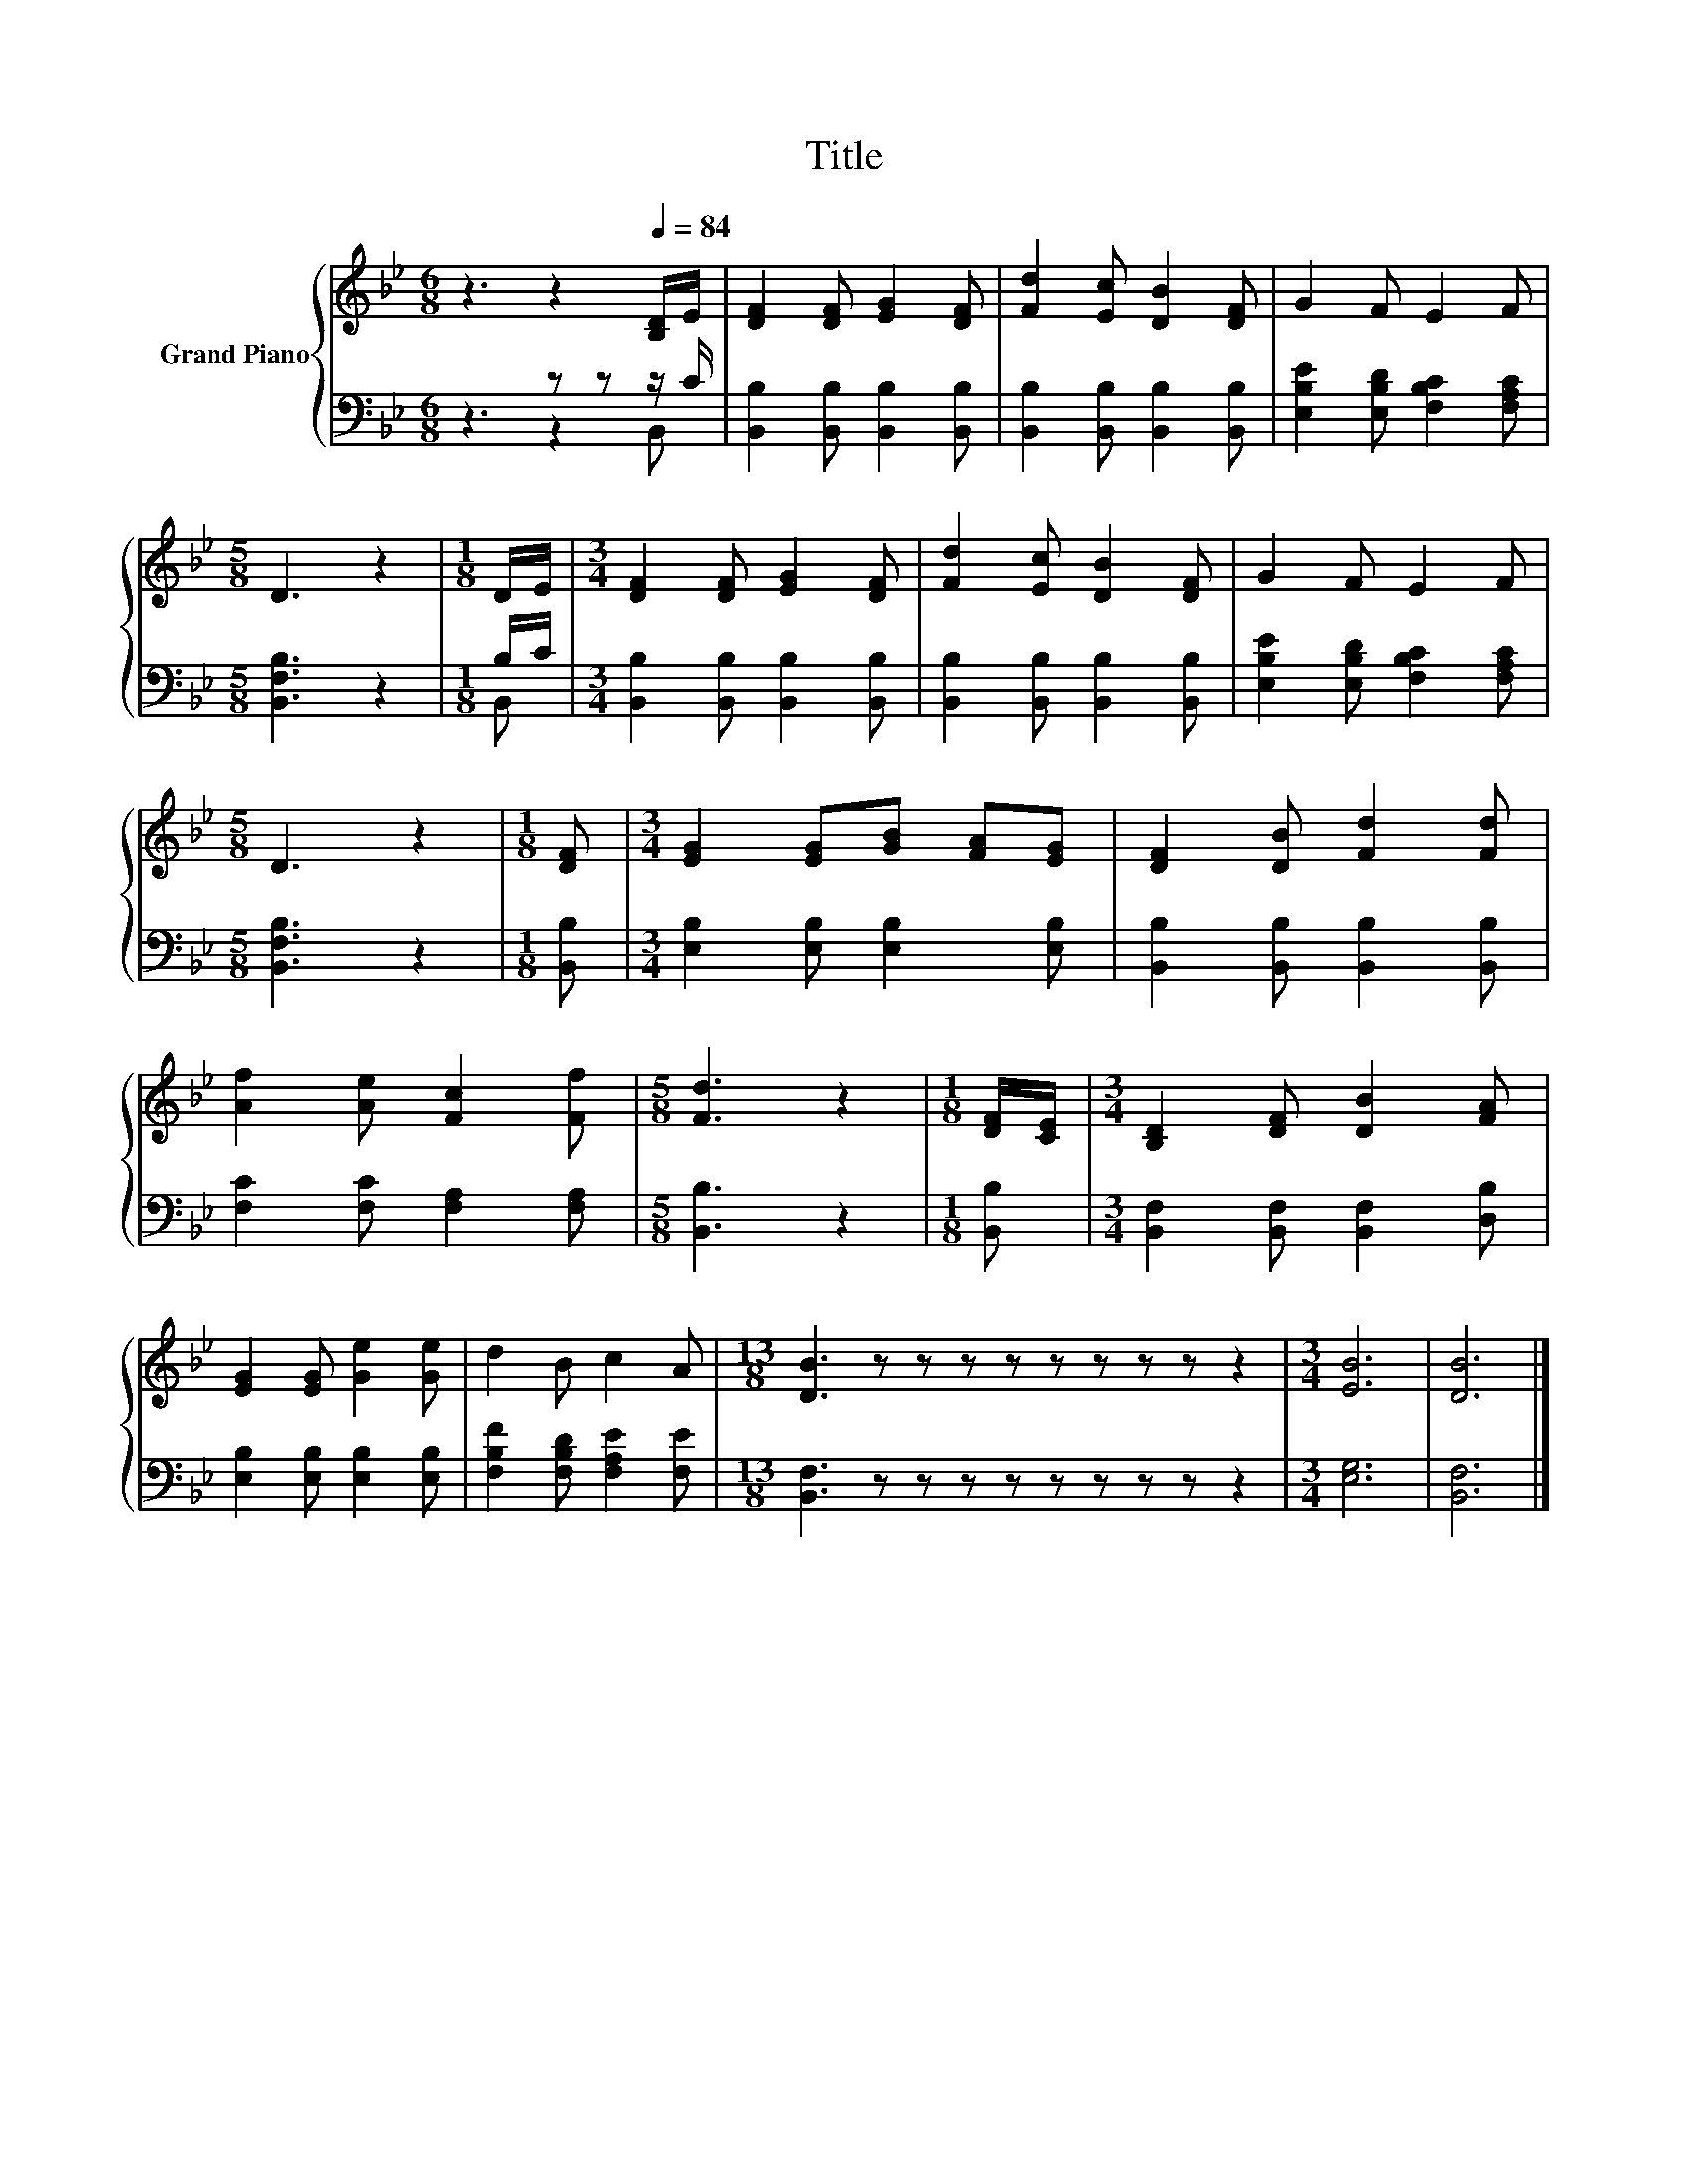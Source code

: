 X:1
T:Title
%%score { 1 | ( 2 3 ) }
L:1/8
M:6/8
K:Bb
V:1 treble nm="Grand Piano"
V:2 bass 
V:3 bass 
V:1
 z3 z2[Q:1/4=84] [B,D]/E/ | [DF]2 [DF] [EG]2 [DF] | [Fd]2 [Ec] [DB]2 [DF] | G2 F E2 F | %4
[M:5/8] D3 z2 |[M:1/8] D/E/ |[M:3/4] [DF]2 [DF] [EG]2 [DF] | [Fd]2 [Ec] [DB]2 [DF] | G2 F E2 F | %9
[M:5/8] D3 z2 |[M:1/8] [DF] |[M:3/4] [EG]2 [EG][GB] [FA][EG] | [DF]2 [DB] [Fd]2 [Fd] | %13
 [Af]2 [Ae] [Fc]2 [Ff] |[M:5/8] [Fd]3 z2 |[M:1/8] [DF]/[CE]/ |[M:3/4] [B,D]2 [DF] [DB]2 [FA] | %17
 [EG]2 [EG] [Ge]2 [Ge] | d2 B c2 A |[M:13/8] [DB]3 z z z z z z z z z2 |[M:3/4] [EB]6 | [DB]6 |] %22
V:2
 z3 z z z/ C/ | [B,,B,]2 [B,,B,] [B,,B,]2 [B,,B,] | [B,,B,]2 [B,,B,] [B,,B,]2 [B,,B,] | %3
 [E,B,E]2 [E,B,D] [F,B,C]2 [F,A,C] |[M:5/8] [B,,F,B,]3 z2 |[M:1/8] B,/C/ | %6
[M:3/4] [B,,B,]2 [B,,B,] [B,,B,]2 [B,,B,] | [B,,B,]2 [B,,B,] [B,,B,]2 [B,,B,] | %8
 [E,B,E]2 [E,B,D] [F,B,C]2 [F,A,C] |[M:5/8] [B,,F,B,]3 z2 |[M:1/8] [B,,B,] | %11
[M:3/4] [E,B,]2 [E,B,] [E,B,]2 [E,B,] | [B,,B,]2 [B,,B,] [B,,B,]2 [B,,B,] | %13
 [F,C]2 [F,C] [F,A,]2 [F,A,] |[M:5/8] [B,,B,]3 z2 |[M:1/8] [B,,B,] | %16
[M:3/4] [B,,F,]2 [B,,F,] [B,,F,]2 [D,B,] | [E,B,]2 [E,B,] [E,B,]2 [E,B,] | %18
 [F,B,F]2 [F,B,D] [F,A,E]2 [F,E] |[M:13/8] [B,,F,]3 z z z z z z z z z2 |[M:3/4] [E,G,]6 | %21
 [B,,F,]6 |] %22
V:3
 z3 z2 B,, | x6 | x6 | x6 |[M:5/8] x5 |[M:1/8] B,, |[M:3/4] x6 | x6 | x6 |[M:5/8] x5 |[M:1/8] x | %11
[M:3/4] x6 | x6 | x6 |[M:5/8] x5 |[M:1/8] x |[M:3/4] x6 | x6 | x6 |[M:13/8] x13 |[M:3/4] x6 | x6 |] %22

